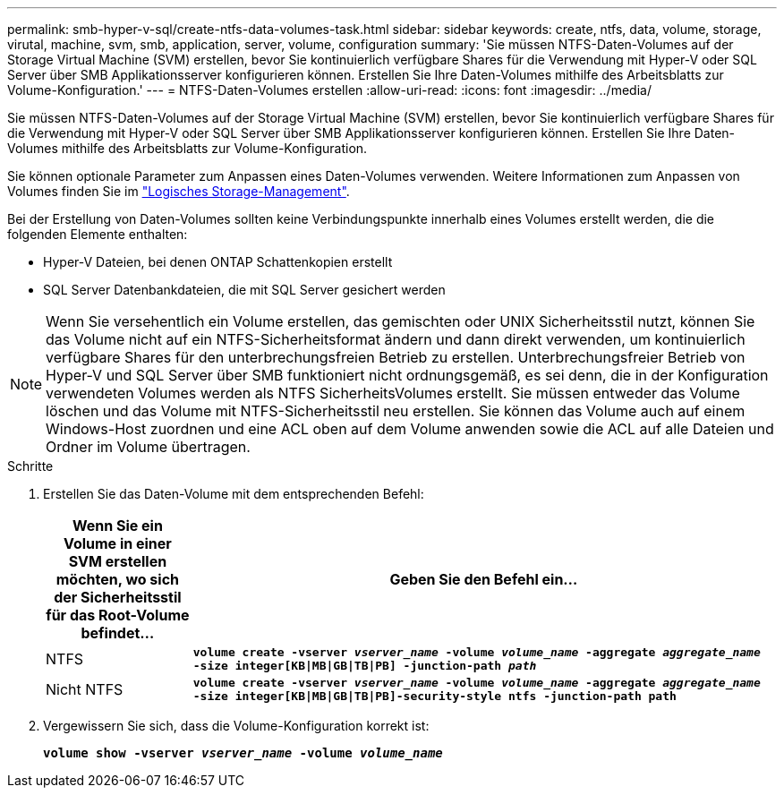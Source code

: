 ---
permalink: smb-hyper-v-sql/create-ntfs-data-volumes-task.html 
sidebar: sidebar 
keywords: create, ntfs, data, volume, storage, virutal, machine, svm, smb, application, server, volume, configuration 
summary: 'Sie müssen NTFS-Daten-Volumes auf der Storage Virtual Machine (SVM) erstellen, bevor Sie kontinuierlich verfügbare Shares für die Verwendung mit Hyper-V oder SQL Server über SMB Applikationsserver konfigurieren können. Erstellen Sie Ihre Daten-Volumes mithilfe des Arbeitsblatts zur Volume-Konfiguration.' 
---
= NTFS-Daten-Volumes erstellen
:allow-uri-read: 
:icons: font
:imagesdir: ../media/


[role="lead"]
Sie müssen NTFS-Daten-Volumes auf der Storage Virtual Machine (SVM) erstellen, bevor Sie kontinuierlich verfügbare Shares für die Verwendung mit Hyper-V oder SQL Server über SMB Applikationsserver konfigurieren können. Erstellen Sie Ihre Daten-Volumes mithilfe des Arbeitsblatts zur Volume-Konfiguration.

Sie können optionale Parameter zum Anpassen eines Daten-Volumes verwenden. Weitere Informationen zum Anpassen von Volumes finden Sie im link:link:../volumes/index.html["Logisches Storage-Management"].

Bei der Erstellung von Daten-Volumes sollten keine Verbindungspunkte innerhalb eines Volumes erstellt werden, die die folgenden Elemente enthalten:

* Hyper-V Dateien, bei denen ONTAP Schattenkopien erstellt
* SQL Server Datenbankdateien, die mit SQL Server gesichert werden


[NOTE]
====
Wenn Sie versehentlich ein Volume erstellen, das gemischten oder UNIX Sicherheitsstil nutzt, können Sie das Volume nicht auf ein NTFS-Sicherheitsformat ändern und dann direkt verwenden, um kontinuierlich verfügbare Shares für den unterbrechungsfreien Betrieb zu erstellen. Unterbrechungsfreier Betrieb von Hyper-V und SQL Server über SMB funktioniert nicht ordnungsgemäß, es sei denn, die in der Konfiguration verwendeten Volumes werden als NTFS SicherheitsVolumes erstellt. Sie müssen entweder das Volume löschen und das Volume mit NTFS-Sicherheitsstil neu erstellen. Sie können das Volume auch auf einem Windows-Host zuordnen und eine ACL oben auf dem Volume anwenden sowie die ACL auf alle Dateien und Ordner im Volume übertragen.

====
.Schritte
. Erstellen Sie das Daten-Volume mit dem entsprechenden Befehl:
+
[cols="1, 4"]
|===
| Wenn Sie ein Volume in einer SVM erstellen möchten, wo sich der Sicherheitsstil für das Root-Volume befindet... | Geben Sie den Befehl ein... 


 a| 
NTFS
 a| 
`*volume create -vserver _vserver_name_ -volume _volume_name_ -aggregate _aggregate_name_ -size integer[KB{vbar}MB{vbar}GB{vbar}TB{vbar}PB] -junction-path _path_*`



 a| 
Nicht NTFS
 a| 
`*volume create -vserver _vserver_name_ -volume _volume_name_ -aggregate _aggregate_name_ -size integer[KB{vbar}MB{vbar}GB{vbar}TB{vbar}PB]-security-style ntfs -junction-path path*`

|===
. Vergewissern Sie sich, dass die Volume-Konfiguration korrekt ist:
+
`*volume show -vserver _vserver_name_ -volume _volume_name_*`


